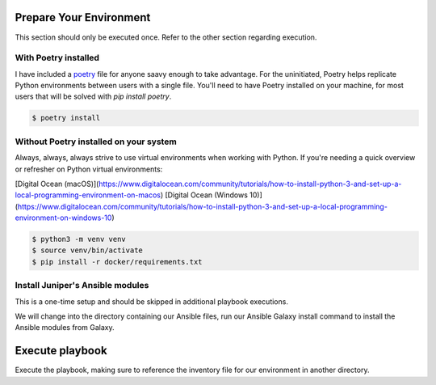 ========================
Prepare Your Environment
========================

This section should only be executed once. Refer to the other section regarding execution.

---------------------
With Poetry installed
---------------------

I have included a `poetry`_ file for anyone saavy enough to take advantage. For the uninitiated, Poetry helps replicate Python environments between users with a single file. You'll need to have Poetry installed on your machine, for most users that will be solved with `pip install poetry`.

.. _poetry: https://python-poetry.org/docs/


.. code-block:: bash

    $ poetry install

.. image:: ../images/poetry_install.png
   :width: 600

---------------------------------------
Without Poetry installed on your system
---------------------------------------

Always, always, always strive to use virtual environments when working with Python. If you're needing a quick overview or refresher on Python virtual environments: 

[Digital Ocean (macOS)](https://www.digitalocean.com/community/tutorials/how-to-install-python-3-and-set-up-a-local-programming-environment-on-macos)
[Digital Ocean (Windows 10)](https://www.digitalocean.com/community/tutorials/how-to-install-python-3-and-set-up-a-local-programming-environment-on-windows-10)

.. code-block:: bash

    $ python3 -m venv venv
    $ source venv/bin/activate
    $ pip install -r docker/requirements.txt

.. image:: ../images/pip_install.png
   :width: 600

---------------------------------
Install Juniper's Ansible modules
---------------------------------

This is a one-time setup and should be skipped in additional playbook executions.

We will change into the directory containing our Ansible files, run our Ansible Galaxy install command to install the Ansible modules from Galaxy.

.. code-block:: bash
    $ cd ansible
    $ ansible-galaxy install juniper.junos --roles-path ./

.. image:: ../images/ansible_install.png
   :width: 600

================
Execute playbook
================

Execute the playbook, making sure to reference the inventory file for our environment in another directory.

.. code-block:: bash
    $ ansible-playbook pb.get.security_zones.yaml -i ../docker/inventory.yaml